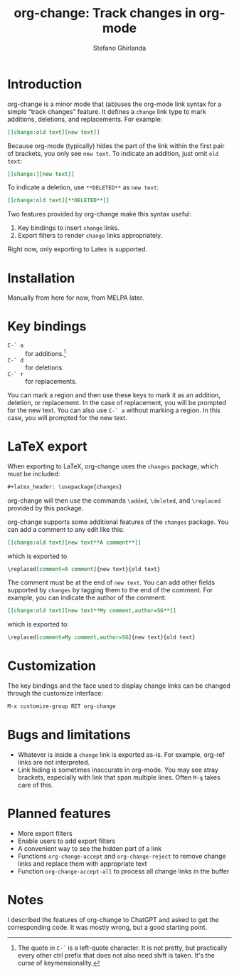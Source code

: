 #+title: org-change: Track changes in org-mode
#+author: Stefano Ghirlanda
#+options: toc:nil ':t
#+latex_header: \hypersetup{hidelinks}

* Introduction

org-change is a minor mode that (ab)uses the org-mode link syntax for
a simple "track changes" feature. It defines a ~change~ link type to
mark additions, deletions, and replacements. For example:
#+begin_src org
  [[change:old text][new text]]
#+end_src
Because org-mode (typically) hides the part of the link within the
first pair of brackets, you only see ~new text~. To indicate an
addition, just omit ~old text~:
#+begin_src org
  [[change:][new text]]
#+end_src
To indicate a deletion, use ~**DELETED**~ as ~new text~:
#+begin_src org
  [[change:old text][**DELETED**]]
#+end_src
Two features provided by org-change make this syntax useful:
1. Key bindings to insert ~change~ links.
2. Export filters to render ~change~ links appropriately.
Right now, only exporting to Latex is supported.

* Installation

Manually from here for now, from MELPA later. 

* Key bindings

- ~C-` a~ :: for additions.[fn:key]
- ~C-` d~ :: for deletions.
- ~C-` r~ :: for replacements.
You can mark a region and then use these keys to mark it as an
addition, deletion, or replacement. In the case of replacement, you
will be prompted for the new text. You can also use ~C-` a~ without
marking a region. In this case, you will prompted for the new text.

[fn:key] The quote in =C-`= is a left-quote character. It is not
pretty, but practically every other ctrl prefix that does not also
need shift is taken. It's the curse of keymensionality.

* LaTeX export

When exporting to LaTeX, org-change uses the ~changes~ package, which
must be included:
#+begin_src org
  #+latex_header: \usepackage{changes}
#+end_src
org-change will then use the commands ~\added~, ~\deleted~, and
~\replaced~ provided by this package.

org-change supports some additional features of the ~changes~
package. You can add a comment to any edit like this:
#+begin_src org
  [[change:old text][new text**A comment**]]
#+end_src
which is exported to
#+begin_src org
  \replaced[comment=A comment]{new text}{old text}
#+end_src
The comment must be at the end of ~new text~. You can add other fields
supported by ~changes~ by tagging them to the end of the comment. For
example, you can indicate the author of the comment:
#+begin_src org
  [[change:old text][new text**My comment,author=SG**]]
#+end_src
which is exported to:
#+begin_src org
  \replaced[comment=My comment,author=SG]{new text}{old text}
#+end_src

* Customization

The key bindings and the face used to display change links can be
changed through the customize interface:
#+begin_src org
  M-x customize-group RET org-change
#+end_src

* Bugs and limitations

- Whatever is inside a ~change~ link is exported as-is. For example,
  org-ref links are not interpreted.
- Link hiding is sometimes inaccurate in org-mode. You may see stray
  brackets, especially with link that span multiple lines. Often ~M-q~
  takes care of this.

* Planned features

- More export filters
- Enable users to add export filters   
- A convenient way to see the hidden part of a link 
- Functions ~org-change-accept~ and ~org-change-reject~ to remove
  change links and replace them with appropriate text
- Function ~org-change-accept-all~ to process all change links in the
  buffer

* Notes

I described the features of org-change to ChatGPT and asked to get the
corresponding code. It was mostly wrong, but a good starting point.
